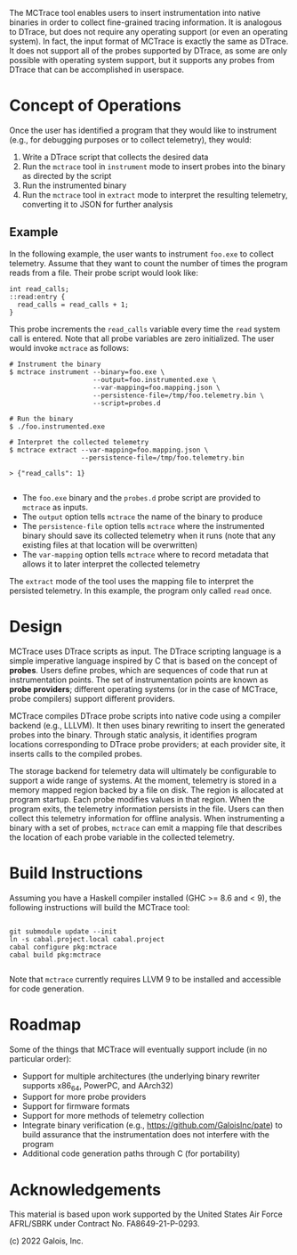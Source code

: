 The MCTrace tool enables users to insert instrumentation into native binaries in order to collect fine-grained tracing information.  It is analogous to DTrace, but does not require any operating support (or even an operating system).  In fact, the input format of MCTrace is exactly the same as DTrace.  It does not support all of the probes supported by DTrace, as some are only possible with operating system support, but it supports any probes from DTrace that can be accomplished in userspace.

* Concept of Operations

Once the user has identified a program that they would like to instrument (e.g., for debugging purposes or to collect telemetry), they would:

1. Write a DTrace script that collects the desired data
2. Run the ~mctrace~ tool in ~instrument~ mode to insert probes into the binary as directed by the script
3. Run the instrumented binary
4. Run the ~mctrace~ tool in ~extract~ mode to interpret the resulting telemetry, converting it to JSON for further analysis

** Example

In the following example, the user wants to instrument ~foo.exe~ to collect telemetry.  Assume that they want to count the number of times the program reads from a file.  Their probe script would look like:

#+BEGIN_SRC
int read_calls;
::read:entry {
  read_calls = read_calls + 1;
}
#+END_SRC

This probe increments the ~read_calls~ variable every time the ~read~ system call is entered.  Note that all probe variables are zero initialized.  The user would invoke ~mctrace~ as follows:

#+BEGIN_SRC
# Instrument the binary
$ mctrace instrument --binary=foo.exe \
                     --output=foo.instrumented.exe \
                     --var-mapping=foo.mapping.json \
                     --persistence-file=/tmp/foo.telemetry.bin \
                     --script=probes.d

# Run the binary
$ ./foo.instrumented.exe

# Interpret the collected telemetry
$ mctrace extract --var-mapping=foo.mapping.json \
                  --persistence-file=/tmp/foo.telemetry.bin

> {"read_calls": 1}

#+END_SRC

- The ~foo.exe~ binary and the ~probes.d~ probe script are provided to ~mctrace~ as inputs.
- The ~output~ option tells ~mctrace~ the name of the binary to produce
- The ~persistence-file~ option tells ~mctrace~ where the instrumented binary should save its collected telemetry when it runs (note that any existing files at that location will be overwritten)
- The ~var-mapping~ option tells ~mctrace~ where to record metadata that allows it to later interpret the collected telemetry

The ~extract~ mode of the tool uses the mapping file to interpret the persisted telemetry.  In this example, the program only called ~read~ once.

* Design

MCTrace uses DTrace scripts as input.  The DTrace scripting language is a simple imperative language inspired by C that is based on the concept of *probes*.  Users define probes, which are sequences of code that run at instrumentation points. The set of instrumentation points are known as *probe providers*; different operating systems (or in the case of MCTrace, probe compilers) support different providers.

MCTrace compiles DTrace probe scripts into native code using a compiler backend (e.g., LLLVM).  It then uses binary rewriting to insert the generated probes into the binary.  Through static analysis, it identifies program locations corresponding to DTrace probe providers; at each provider site, it inserts calls to the compiled probes.

The storage backend for telemetry data will ultimately be configurable to support a wide range of systems.  At the moment, telemetry is stored in a memory mapped region backed by a file on disk.  The region is allocated at program startup.  Each probe modifies values in that region.  When the program exits, the telemetry information persists in the file.  Users can then collect this telemetry information for offline analysis.  When instrumenting a binary with a set of probes, ~mctrace~ can emit a mapping file that describes the location of each probe variable in the collected telemetry.

* Build Instructions

Assuming you have a Haskell compiler installed (GHC >= 8.6 and < 9), the following instructions will build the MCTrace tool:

#+BEGIN_SRC

git submodule update --init
ln -s cabal.project.local cabal.project
cabal configure pkg:mctrace
cabal build pkg:mctrace

#+END_SRC

Note that ~mctrace~ currently requires LLVM 9 to be installed and accessible for code generation.

* Roadmap

Some of the things that MCTrace will eventually support include (in no particular order):
- Support for multiple architectures (the underlying binary rewriter supports x86_64, PowerPC, and AArch32)
- Support for more probe providers
- Support for firmware formats
- Support for more methods of telemetry collection
- Integrate binary verification (e.g., https://github.com/GaloisInc/pate) to build assurance that the instrumentation does not interfere with the program
- Additional code generation paths through C (for portability)

* Acknowledgements

This material is based upon work supported by the United States Air Force AFRL/SBRK under Contract No. FA8649-21-P-0293.

(c) 2022 Galois, Inc.
